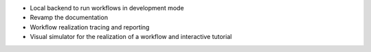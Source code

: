 * Local backend to run workflows in development mode
* Revamp the documentation
* Workflow realization tracing and reporting
* Visual simulator for the realization of a workflow and interactive tutorial
